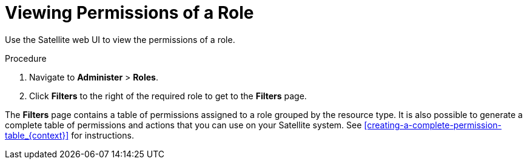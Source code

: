 [id='viewing-permissions-of-a-role_{context}']
= Viewing Permissions of a Role

Use the Satellite web UI to view the permissions of a role.

.Procedure

. Navigate to *Administer* > *Roles*.
. Click *Filters* to the right of the required role to get to the *Filters* page.

The *Filters* page contains a table of permissions assigned to a role grouped by the resource type. It is also possible to generate a complete table of permissions and actions that you can use on your Satellite system. See xref:creating-a-complete-permission-table_{context}[] for instructions.
